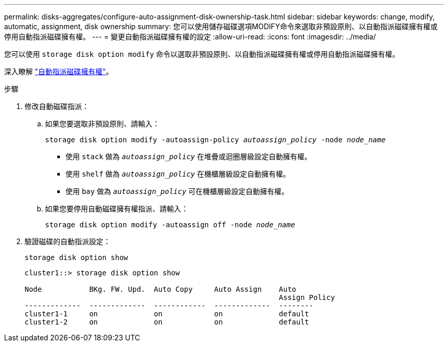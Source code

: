 ---
permalink: disks-aggregates/configure-auto-assignment-disk-ownership-task.html 
sidebar: sidebar 
keywords: change, modify, automatic, assignment, disk ownership 
summary: 您可以使用儲存磁碟選項MODIFY命令來選取非預設原則、以自動指派磁碟擁有權或停用自動指派磁碟擁有權。 
---
= 變更自動指派磁碟擁有權的設定
:allow-uri-read: 
:icons: font
:imagesdir: ../media/


[role="lead"]
您可以使用 `storage disk option modify` 命令以選取非預設原則、以自動指派磁碟擁有權或停用自動指派磁碟擁有權。

深入瞭解 link:disk-autoassignment-policy-concept.html["自動指派磁碟擁有權"]。

.步驟
. 修改自動磁碟指派：
+
.. 如果您要選取非預設原則、請輸入：
+
`storage disk option modify -autoassign-policy _autoassign_policy_ -node _node_name_`

+
*** 使用 `stack` 做為 `_autoassign_policy_` 在堆疊或迴圈層級設定自動擁有權。
*** 使用 `shelf` 做為 `_autoassign_policy_` 在機櫃層級設定自動擁有權。
*** 使用 `bay` 做為 `_autoassign_policy_` 可在機櫃層級設定自動擁有權。


.. 如果您要停用自動磁碟擁有權指派、請輸入：
+
`storage disk option modify -autoassign off -node _node_name_`



. 驗證磁碟的自動指派設定：
+
`storage disk option show`

+
[listing]
----
cluster1::> storage disk option show

Node           BKg. FW. Upd.  Auto Copy     Auto Assign    Auto
                                                           Assign Policy
-------------  -------------  ------------  -------------  --------
cluster1-1     on             on            on             default
cluster1-2     on             on            on             default
----

